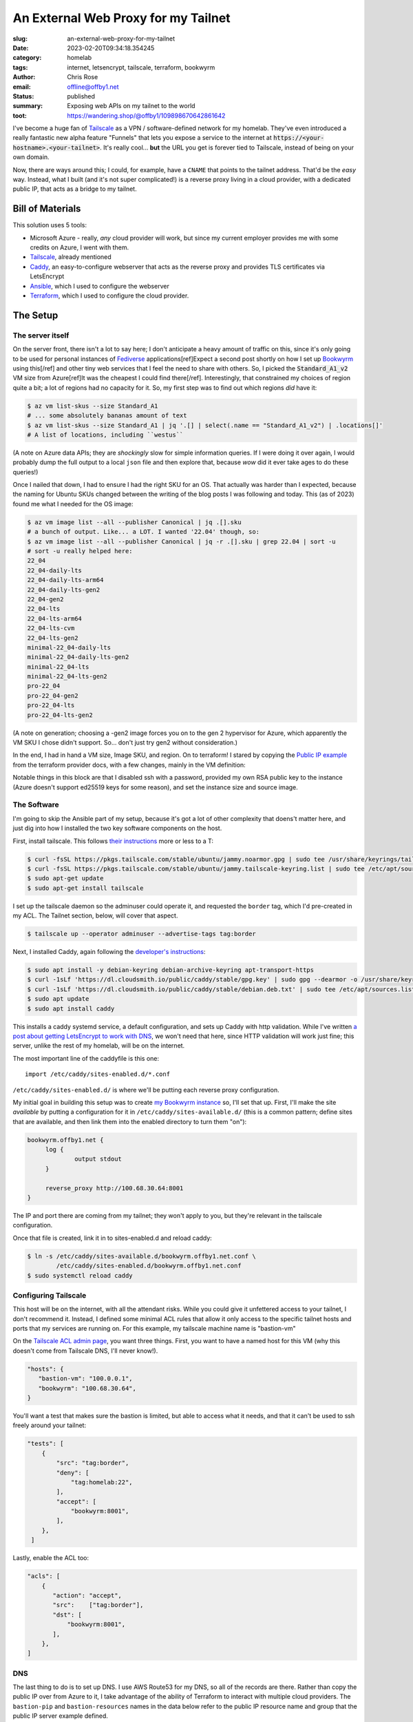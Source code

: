 An External Web Proxy for my Tailnet
####################################

.. role:: raw-html(raw)
    :format: html

:slug: an-external-web-proxy-for-my-tailnet
:date: 2023-02-20T09:34:18.354245
:category: homelab
:tags: internet, letsencrypt, tailscale, terraform, bookwyrm
:author: Chris Rose
:email: offline@offby1.net
:status: published
:summary: Exposing web APIs on my tailnet to the world
:toot: https://wandering.shop/@offby1/109898670642861642

I've become a huge fan of Tailscale_ as a VPN / software-defined network for my homelab. They've even introduced a really fantastic new alpha feature "Funnels" that lets you expose a service to the internet at :code:`https://<your-hostname>.<your-tailnet>`. It's really cool... **but** the URL you get is forever tied to Tailscale, instead of being on your own domain.

Now, there are ways around this; I could, for example, have a ``CNAME`` that points to the tailnet address. That'd be the *easy* way. Instead, what I built (and it's not super complicated!) is a reverse proxy living in a cloud provider, with a dedicated public IP, that acts as a bridge to my tailnet.

Bill of Materials
@@@@@@@@@@@@@@@@@

This solution uses 5 tools:

* Microsoft Azure - really, *any* cloud provider will work, but since my current employer provides me with some credits on Azure, I went with them.
* `Tailscale`_, already mentioned
* `Caddy`_, an easy-to-configure webserver that acts as the reverse proxy and provides TLS certificates via LetsEncrypt
* `Ansible`_, which I used to configure the webserver
* `Terraform`_, which I used to configure the cloud provider.

The Setup
@@@@@@@@@

===================
 The server itself
===================

On the server front, there isn't a lot to say here; I don't anticipate a heavy amount of traffic on this, since it's only going to be used for personal instances of Fediverse_ applications[ref]Expect a second post shortly on how I set up Bookwyrm_ using this[/ref] and other tiny web services that I feel the need to share with others. So, I picked the :code:`Standard_A1_v2` VM size from Azure[ref]It was the cheapest I could find there[/ref]. Interestingly, that constrained my choices of region quite a bit; a lot of regions had no capacity for it. So, my first step was to find out which regions *did* have it:

.. code-block:: shell-session

   $ az vm list-skus --size Standard_A1
   # ... some absolutely bananas amount of text
   $ az vm list-skus --size Standard_A1 | jq '.[] | select(.name == "Standard_A1_v2") | .locations[]'
   # A list of locations, including ``westus``

(A note on Azure data APIs; they are *shockingly* slow for simple information queries. If I were doing it over again, I would probably dump the full output to a local ``json`` file and then explore that, because *wow* did it ever take ages to do these queries!)

Once I nailed that down, I had to ensure I had the right SKU for an OS. That actually was harder than I expected, because the naming for Ubuntu SKUs changed between the writing of the blog posts I was following and today. This (as of 2023) found me what I needed for the OS image:

.. code-block:: shell-session

   $ az vm image list --all --publisher Canonical | jq .[].sku
   # a bunch of output. Like... a LOT. I wanted '22.04' though, so:
   $ az vm image list --all --publisher Canonical | jq -r .[].sku | grep 22.04 | sort -u
   # sort -u really helped here:
   22_04
   22_04-daily-lts
   22_04-daily-lts-arm64
   22_04-daily-lts-gen2
   22_04-gen2
   22_04-lts
   22_04-lts-arm64
   22_04-lts-cvm
   22_04-lts-gen2
   minimal-22_04-daily-lts
   minimal-22_04-daily-lts-gen2
   minimal-22_04-lts
   minimal-22_04-lts-gen2
   pro-22_04
   pro-22_04-gen2
   pro-22_04-lts
   pro-22_04-lts-gen2

(A note on generation; choosing a -gen2 image forces you on to the gen 2 hypervisor for Azure, which apparently the VM SKU I chose didn't support. So... don't just try gen2 without consideration.)

In the end, I had in hand a VM size, Image SKU, and region. On to terraform! I stared by copying the `Public IP example`_ from the terraform provider docs, with a few changes, mainly in the VM definition:

.. code-block:: terraform
   :hl_lines: 5 6 7 13 14 15 16 19 20 21 22

   resource "azurerm_linux_virtual_machine" "main" {
     name                            = "${local.prefix}-vm"
     resource_group_name             = azurerm_resource_group.main.name
     location                        = azurerm_resource_group.main.location
     size                            = "Standard_A1_v2"
     admin_username                  = "adminuser"
     disable_password_authentication = true
     network_interface_ids = [
       azurerm_network_interface.main.id,
       azurerm_network_interface.internal.id,
     ]

     admin_ssh_key {
       username   = "adminuser"
       public_key = file("~/.ssh/id_rsa.pub")
     }

     source_image_reference {
       publisher = "Canonical"
       offer     = "0001-com-ubuntu-server-jammy"
       sku       = "22_04-lts"
       version   = "latest"
     }

     os_disk {
       storage_account_type = "Standard_LRS"
       caching              = "ReadWrite"
     }
   }

Notable things in this block are that I disabled ssh with a password, provided my own RSA public key to the instance (Azure doesn't support ed25519 keys for some reason), and set the instance size and source image.

==============
 The Software
==============

I'm going to skip the Ansible part of my setup, because it's got a lot of other complexity that doens't matter here, and just dig into how I installed the two key software components on the host.

First, install tailscale. This follows `their instructions <https://tailscale.com/kb/1031/install-linux/>`_ more or less to a T:

.. code-block:: shell-session

   $ curl -fsSL https://pkgs.tailscale.com/stable/ubuntu/jammy.noarmor.gpg | sudo tee /usr/share/keyrings/tailscale-archive-keyring.gpg >/dev/null
   $ curl -fsSL https://pkgs.tailscale.com/stable/ubuntu/jammy.tailscale-keyring.list | sudo tee /etc/apt/sources.list.d/tailscale.list
   $ sudo apt-get update
   $ sudo apt-get install tailscale

I set up the tailscale daemon so the adminuser could operate it, and requested the ``border`` tag, which I'd pre-created in my ACL. The Tailnet section, below, will cover that aspect.

.. code-block:: shell-session

   $ tailscale up --operator adminuser --advertise-tags tag:border

Next, I installed Caddy, again following the `developer's instructions <https://caddyserver.com/docs/install#debian-ubuntu-raspbian>`_:

.. code-block:: shell-session

   $ sudo apt install -y debian-keyring debian-archive-keyring apt-transport-https
   $ curl -1sLf 'https://dl.cloudsmith.io/public/caddy/stable/gpg.key' | sudo gpg --dearmor -o /usr/share/keyrings/caddy-stable-archive-keyring.gpg
   $ curl -1sLf 'https://dl.cloudsmith.io/public/caddy/stable/debian.deb.txt' | sudo tee /etc/apt/sources.list.d/caddy-stable.list
   $ sudo apt update
   $ sudo apt install caddy

This installs a caddy systemd service, a default configuration, and sets up Caddy with http validation. While I've written `a post about getting LetsEncrypt to work with DNS <{filename}2021-10-06-automating-letsencrypt-route53-using-aws-iot.rst>`_, we won't need that here, since HTTP validation will work just fine; this server, unlike the rest of my homelab, will be on the internet.

The most important line of the caddyfile is this one::

   import /etc/caddy/sites-enabled.d/*.conf

``/etc/caddy/sites-enabled.d/`` is where we'll be putting each reverse proxy configuration.

My initial goal in building this setup was to create `my Bookwyrm instance <https://bookwyrm.offby1.net/>`_ so, I'll set that up. First, I'll make the site *available* by putting a configuration for it in ``/etc/caddy/sites-available.d/`` (this is a common pattern; define sites that are available, and then link them into the enabled directory to turn them "on"):

.. code-block:: caddyfile

   bookwyrm.offby1.net {
   	log {
   		output stdout
   	}

   	reverse_proxy http://100.68.30.64:8001
   }

The IP and port there are coming from my tailnet; they won't apply to you, but they're relevant in the tailscale configuration.

Once that file is created, link it in to sites-enabled.d and reload caddy:

.. code-block:: shell-session

   $ ln -s /etc/caddy/sites-available.d/bookwyrm.offby1.net.conf \
           /etc/caddy/sites-enabled.d/bookwyrm.offby1.net.conf
   $ sudo systemctl reload caddy

=======================
 Configuring Tailscale
=======================

This host will be on the internet, with all the attendant risks. While you could give it unfettered access to your tailnet, I don't recommend it. Instead, I defined some minimal ACL rules that allow it only access to the specific tailnet hosts and ports that my services are running on. For this example, my tailscale machine name is "bastion-vm"

On the `Tailscale ACL admin page <https://login.tailscale.com/admin/acls>`_, you want three things. First, you want to have a named host for this VM (why this doesn't come from Tailscale DNS, I'll never know!).

.. code-block:: json

   "hosts": {
      "bastion-vm": "100.0.0.1",
      "bookwyrm": "100.68.30.64",
   }

You'll want a test that makes sure the bastion is limited, but able to access what it needs, and that it can't be used to ssh freely around your tailnet:

.. code-block:: json

   "tests": [
       {
           "src": "tag:border",
           "deny": [
               "tag:homelab:22",
           ],
           "accept": [
               "bookwyrm:8001",
           ],
       },
    ]

Lastly, enable the ACL too:

.. code-block:: json

   "acls": [
       {
          "action": "accept",
          "src":    ["tag:border"],
          "dst": [
              "bookwyrm:8001",
          ],
       },
   ]

=====
 DNS
=====

The last thing to do is to set up DNS. I use AWS Route53 for my DNS, so all of the records are there. Rather than copy the public IP over from Azure to it, I take advantage of the ability of Terraform to interact with multiple cloud providers. The ``bastion-pip`` and ``bastion-resources`` names in the data below refer to the public IP resource name and group that the public IP server example defined.

I created a ``bastion.offby1.net`` A record, which is the default server for the bastion, and then defined a ``CNAME`` for bookwyrm. I'm ... honestly not sure it's the best way. Should I have created an A record for the subsite? I don't know; please feel free to tell me in the comments :D

.. code-block:: terraform

   terraform {
     required_providers {
       aws = {
         source = "hashicorp/aws"
         version = "~> 4.0"
       }
       azurerm = {
         source  = "hashicorp/azurerm"
         version = "=3.0.1"
       }
   }

   provider "aws" {
     profile = "me"
     region  = "us-west-2"
   }

   provider "azurerm" {
     features {}
   }

   data "azurerm_public_ip" "bastion_ip" {
     name                = "bastion-pip"
     resource_group_name = "bastion-resources"
   }

   resource "aws_route53_record" "bastion-offby1-net-A" {
     zone_id = aws_route53_zone.offby1-net.zone_id
     name    = "bastion.offby1.net"
     type    = "A"
     records = [
       data.azurerm_public_ip.bastion_ip.ip_address,
     ]
     ttl = "1800"
   }

   resource "aws_route53_record" "bookwyrm-offby1-net-CNAME" {
     zone_id = aws_route53_zone.offby1-net.zone_id
     name    = "bookwyrm.offby1.net"
     type    = "CNAME"
     records = [
       "bastion.offby1.net",
     ]
     ttl = "300"
   }


.. _Tailscale: https://tailscale.com/
.. _Caddy: https://caddyserver.com/
.. _Ansible: https://www.ansible.com/
.. _Terraform: https://www.terraform.io/
.. _Fediverse: https://fediverse.party/
.. _Bookwyrm: https://joinbookwyrm.com/
.. _Public IP example: https://github.com/hashicorp/terraform-provider-azurerm/tree/main/examples/virtual-machines/linux/public-ip
